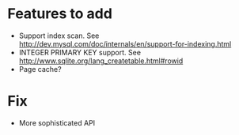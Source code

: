 * Features to add
  - Support index scan. See http://dev.mysql.com/doc/internals/en/support-for-indexing.html
  - INTEGER PRIMARY KEY support. See http://www.sqlite.org/lang_createtable.html#rowid
  - Page cache?

* Fix
  - More sophisticated API
